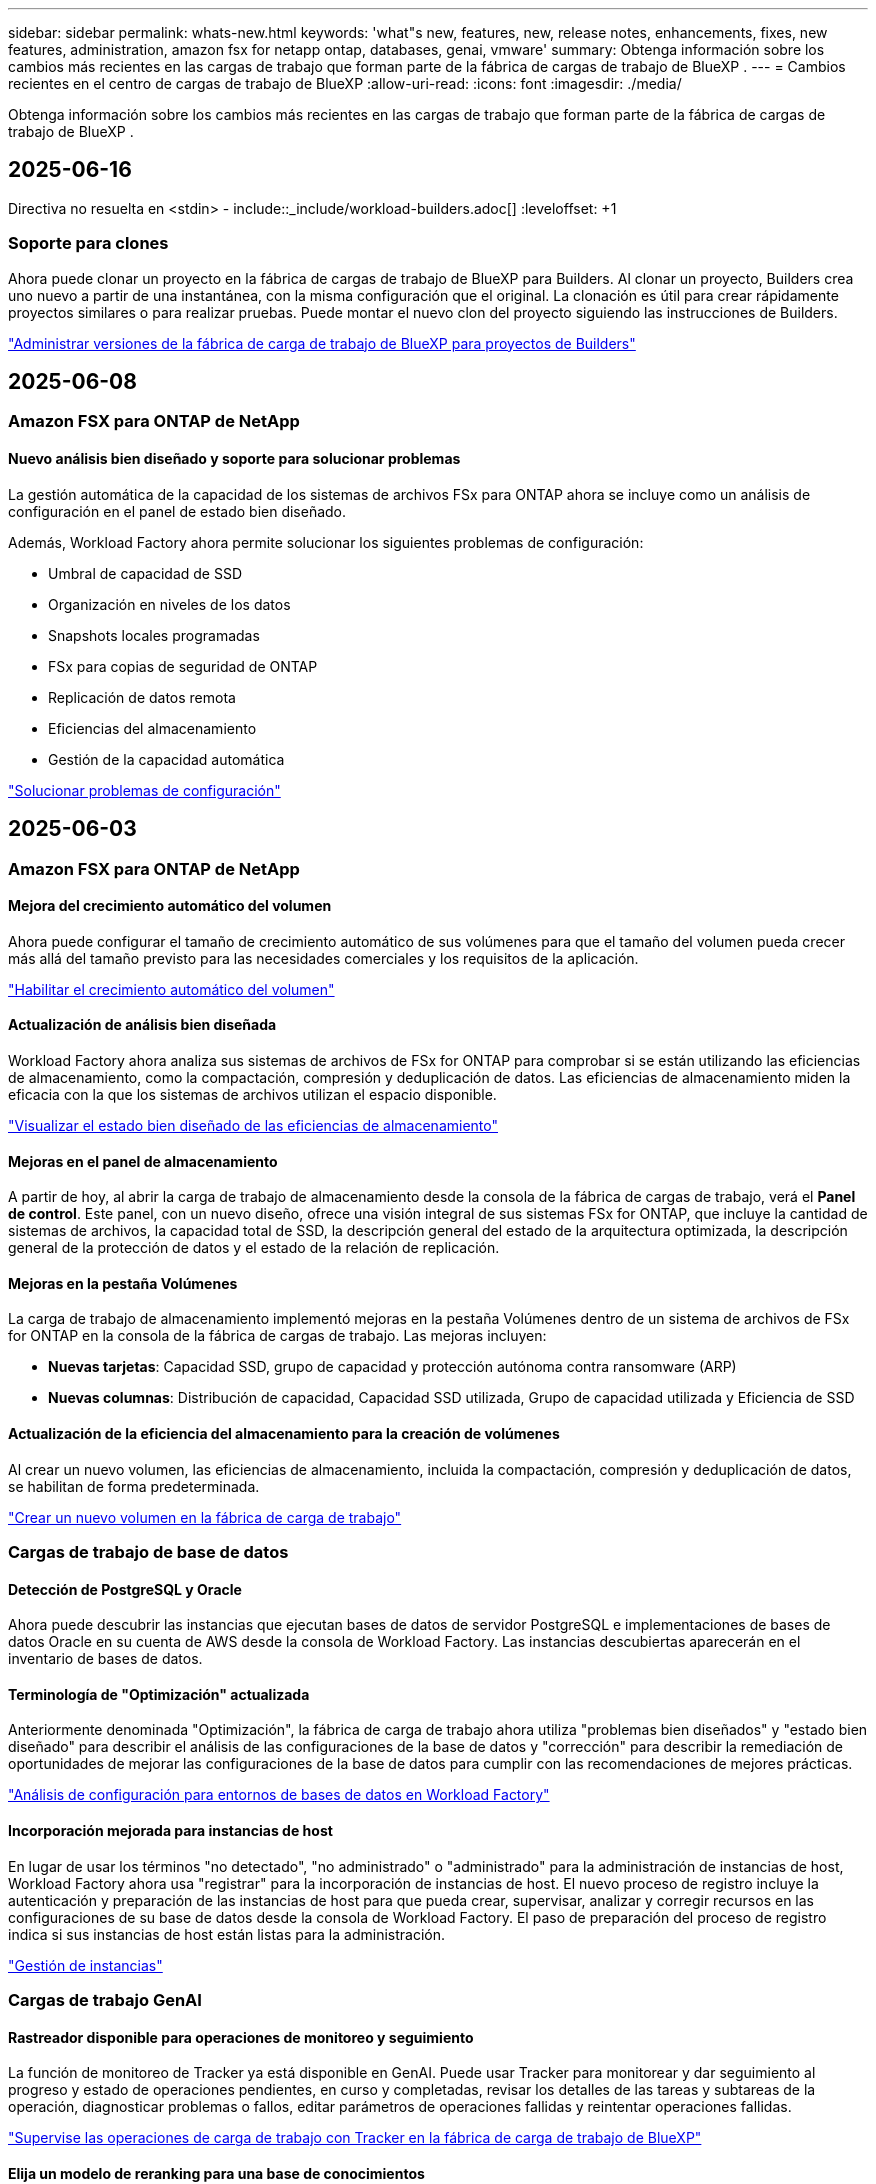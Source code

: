 ---
sidebar: sidebar 
permalink: whats-new.html 
keywords: 'what"s new, features, new, release notes, enhancements, fixes, new features, administration, amazon fsx for netapp ontap, databases, genai, vmware' 
summary: Obtenga información sobre los cambios más recientes en las cargas de trabajo que forman parte de la fábrica de cargas de trabajo de BlueXP . 
---
= Cambios recientes en el centro de cargas de trabajo de BlueXP
:allow-uri-read: 
:icons: font
:imagesdir: ./media/


[role="lead"]
Obtenga información sobre los cambios más recientes en las cargas de trabajo que forman parte de la fábrica de cargas de trabajo de BlueXP .



== 2025-06-16

Directiva no resuelta en <stdin> - include::_include/workload-builders.adoc[] :leveloffset: +1



=== Soporte para clones

Ahora puede clonar un proyecto en la fábrica de cargas de trabajo de BlueXP para Builders. Al clonar un proyecto, Builders crea uno nuevo a partir de una instantánea, con la misma configuración que el original. La clonación es útil para crear rápidamente proyectos similares o para realizar pruebas. Puede montar el nuevo clon del proyecto siguiendo las instrucciones de Builders.

https://docs.netapp.com/us-en/workload-builders/version-projects.html["Administrar versiones de la fábrica de carga de trabajo de BlueXP para proyectos de Builders"]



== 2025-06-08



=== Amazon FSX para ONTAP de NetApp



==== Nuevo análisis bien diseñado y soporte para solucionar problemas

La gestión automática de la capacidad de los sistemas de archivos FSx para ONTAP ahora se incluye como un análisis de configuración en el panel de estado bien diseñado.

Además, Workload Factory ahora permite solucionar los siguientes problemas de configuración:

* Umbral de capacidad de SSD
* Organización en niveles de los datos
* Snapshots locales programadas
* FSx para copias de seguridad de ONTAP
* Replicación de datos remota
* Eficiencias del almacenamiento
* Gestión de la capacidad automática


link:https://docs.netapp.com/us-en/workload-fsx-ontap/improve-configurations.html["Solucionar problemas de configuración"]



== 2025-06-03



=== Amazon FSX para ONTAP de NetApp



==== Mejora del crecimiento automático del volumen

Ahora puede configurar el tamaño de crecimiento automático de sus volúmenes para que el tamaño del volumen pueda crecer más allá del tamaño previsto para las necesidades comerciales y los requisitos de la aplicación.

link:https://docs.netapp.com/us-en/workload-fsx-ontap/edit-volume-autogrow.html["Habilitar el crecimiento automático del volumen"]



==== Actualización de análisis bien diseñada

Workload Factory ahora analiza sus sistemas de archivos de FSx for ONTAP para comprobar si se están utilizando las eficiencias de almacenamiento, como la compactación, compresión y deduplicación de datos. Las eficiencias de almacenamiento miden la eficacia con la que los sistemas de archivos utilizan el espacio disponible.

link:https://docs.netapp.com/us-en/workload-fsx-ontap/improve-configurations.html["Visualizar el estado bien diseñado de las eficiencias de almacenamiento"]



==== Mejoras en el panel de almacenamiento

A partir de hoy, al abrir la carga de trabajo de almacenamiento desde la consola de la fábrica de cargas de trabajo, verá el *Panel de control*. Este panel, con un nuevo diseño, ofrece una visión integral de sus sistemas FSx for ONTAP, que incluye la cantidad de sistemas de archivos, la capacidad total de SSD, la descripción general del estado de la arquitectura optimizada, la descripción general de la protección de datos y el estado de la relación de replicación.



==== Mejoras en la pestaña Volúmenes

La carga de trabajo de almacenamiento implementó mejoras en la pestaña Volúmenes dentro de un sistema de archivos de FSx for ONTAP en la consola de la fábrica de cargas de trabajo. Las mejoras incluyen:

* *Nuevas tarjetas*: Capacidad SSD, grupo de capacidad y protección autónoma contra ransomware (ARP)
* *Nuevas columnas*: Distribución de capacidad, Capacidad SSD utilizada, Grupo de capacidad utilizada y Eficiencia de SSD




==== Actualización de la eficiencia del almacenamiento para la creación de volúmenes

Al crear un nuevo volumen, las eficiencias de almacenamiento, incluida la compactación, compresión y deduplicación de datos, se habilitan de forma predeterminada.

link:https://docs.netapp.com/us-en/workload-fsx-ontap/create-volume.html["Crear un nuevo volumen en la fábrica de carga de trabajo"]



=== Cargas de trabajo de base de datos



==== Detección de PostgreSQL y Oracle

Ahora puede descubrir las instancias que ejecutan bases de datos de servidor PostgreSQL e implementaciones de bases de datos Oracle en su cuenta de AWS desde la consola de Workload Factory. Las instancias descubiertas aparecerán en el inventario de bases de datos.



==== Terminología de "Optimización" actualizada

Anteriormente denominada "Optimización", la fábrica de carga de trabajo ahora utiliza "problemas bien diseñados" y "estado bien diseñado" para describir el análisis de las configuraciones de la base de datos y "corrección" para describir la remediación de oportunidades de mejorar las configuraciones de la base de datos para cumplir con las recomendaciones de mejores prácticas.

link:https://docs.netapp.com/us-en/workload-databases/optimize-overview.html["Análisis de configuración para entornos de bases de datos en Workload Factory"]



==== Incorporación mejorada para instancias de host

En lugar de usar los términos "no detectado", "no administrado" o "administrado" para la administración de instancias de host, Workload Factory ahora usa "registrar" para la incorporación de instancias de host. El nuevo proceso de registro incluye la autenticación y preparación de las instancias de host para que pueda crear, supervisar, analizar y corregir recursos en las configuraciones de su base de datos desde la consola de Workload Factory. El paso de preparación del proceso de registro indica si sus instancias de host están listas para la administración.

link:https://docs.netapp.com/us-en/workload-databases/manage-instance.html["Gestión de instancias"]



=== Cargas de trabajo GenAI



==== Rastreador disponible para operaciones de monitoreo y seguimiento

La función de monitoreo de Tracker ya está disponible en GenAI. Puede usar Tracker para monitorear y dar seguimiento al progreso y estado de operaciones pendientes, en curso y completadas, revisar los detalles de las tareas y subtareas de la operación, diagnosticar problemas o fallos, editar parámetros de operaciones fallidas y reintentar operaciones fallidas.

link:https://docs.netapp.com/us-en/workload-genai/general/monitor-operations.html["Supervise las operaciones de carga de trabajo con Tracker en la fábrica de carga de trabajo de BlueXP"]



==== Elija un modelo de reranking para una base de conocimientos

Ahora puede aumentar la relevancia de los resultados de consultas rerankeadas seleccionando un modelo de reranking específico para usar con una base de conocimiento. GenAI es compatible con los modelos Cohere Rerank y Amazon Rerank.

link:https://docs.netapp.com/us-en/workload-genai/knowledge-base/create-knowledgebase.html["Cree una base de conocimientos de GenAI"]



== 2025-05-04



=== Amazon FSX para ONTAP de NetApp



==== Protección autónoma frente a ransomware para sistemas de archivos FSx para ONTAP

Protege tus datos con Autonomous Ransomware Protection (ARP), una función que utiliza análisis de carga de trabajo en entornos NAS (NFS/SMB) para detectar y advertir sobre actividad anormal que podría ser un ataque de ransomware. Cuando se sospecha de un ataque, ARP también crea nuevas instantáneas inmutables desde las que puedes restaurar tus datos.

link:https://docs.netapp.com/us-en/workload-fsx-ontap/ransomware-protection.html["Proteger sus datos con Protección autónoma frente al ransomware"]



==== Mejora del reequilibrio de volúmenes de FlexGroup

La fábrica de cargas de trabajo de BlueXP  presenta el asistente de reequilibrio de volúmenes de FlexGroup con varias opciones de diseño para reequilibrar los datos en un volumen de FlexGroup. El reequilibrio redistribuye los datos de manera uniforme entre los volúmenes miembro de FlexGroup.

link:https://docs.netapp.com/us-en/workload-fsx-ontap/rebalance-volume.html["Reequilibre la capacidad de un volumen FlexGroup"]



==== Implemente las prácticas recomendadas para un sistema de archivos FSx para ONTAP

La fábrica de cargas de trabajo de BlueXP  proporciona un panel donde se puede revisar el estado bien diseñado de las configuraciones del sistema de archivos. Puede aprovechar este análisis para implementar prácticas recomendadas para sus sistemas de archivos FSx para ONTAP. El análisis de configuración del sistema de archivos incluye las siguientes configuraciones: Umbral de capacidad de SSD, snapshots locales programados, backups programados de FSx para ONTAP, organización en niveles de datos y replicación de datos remota.

* link:https://docs.netapp.com/us-en/workload-fsx-ontap/configuration-analysis.html["Obtenga más información sobre el análisis bien diseñado para las configuraciones de sistemas de archivos"]
* link:https://docs.netapp.com/us-en/workload-fsx-ontap/improve-configurations.html["Implemente prácticas recomendadas para sus sistemas de archivos"]




==== Opciones de estilo de seguridad de volúmenes de protocolo doble

Tiene la opción de elegir NTFS o UNIX como estilo de seguridad de un volumen a fin de determinar el método que los usuarios y permisos acceden a un volumen.

link:https://docs.netapp.com/us-en/workload-fsx-ontap/create-volume.html["Cree un volumen"]



==== Mejoras de replicación



===== Es posible la replicación inversa desde FSx para ONTAP a on-premises

Ahora la replicación inversa está disponible desde un sistema de archivos FSx para ONTAP hasta un clúster ONTAP en las instalaciones desde la consola de fábrica de cargas de trabajo.

link:https://docs.netapp.com/us-en/workload-fsx-ontap/reverse-replication.html["Replicación inversa"]



===== Replicación de volúmenes para la protección de datos

Ahora puede replicar volúmenes de protección de datos.

link:https://docs.netapp.com/us-en/workload-fsx-ontap/cascade-replication.html["Replique un volumen de protección de datos"]



===== Selección de varios volúmenes

Hay disponible una selección de varios volúmenes para que pueda seleccionar exactamente los volúmenes que desea replicar.

link:https://docs.netapp.com/us-en/workload-fsx-ontap/create-replication.html["Cree una relación de replicación"]



===== Etiquetas de política de retención a largo plazo

Cuando se habilita la retención a largo plazo para una relación de replicación, las etiquetas de los volúmenes de origen y objetivo deben coincidir exactamente. Ahora la fábrica de carga de trabajo BlueXP  puede crear automáticamente etiquetas de volumen de origen que faltan para usted.

link:https://docs.netapp.com/us-en/workload-fsx-ontap/create-replication.html["Cree una relación de replicación"]



==== Nombre de archivo FSx para ONTAP visible durante la creación de volúmenes

Hemos mejorado la visibilidad de los sistemas de archivos FSx para ONTAP durante la creación de volúmenes. Verá el sistema de archivos FSx para ONTAP cuando cree un volumen de modo que sabrá exactamente dónde se crea el volumen.



==== La cuenta de AWS visible en toda la carga de trabajo de almacenamiento

Hemos mejorado la visibilidad de la cuenta en toda la carga de trabajo de almacenamiento. Verá la cuenta de AWS cuando navegue a las pestañas *Volúmenes*, *VM de almacenamiento* y *Replicación*.



==== Mejoras de asociación de enlaces

* Puedes asociar rápidamente un enlace desde un sistema de archivos FSx para ONTAP en la pestaña Inventario.
* La fábrica de cargas de trabajo de BlueXP  ahora admite el uso de credenciales de usuario de ONTAP alternativas para la asociación de enlaces.




==== Soporte de autenticación de enlaces para AWS Secrets Manager

Ahora tiene la opción de utilizar secretos de AWS Secrets Manager para autenticar enlaces de modo que no tenga que utilizar las credenciales almacenadas en la fábrica de cargas de trabajo de BlueXP .



==== Soporte de respuesta del rastreador

Tracker ahora proporciona respuestas API para que pueda ver la salida de la API de REST en relación con la tarea.

link:https://docs.netapp.com/us-en/workload-fsx-ontap/monitor-operations.html["Supervise las operaciones con Tracker"]



==== Validación de la capacidad en la restauración de un volumen a partir de un backup

Al restaurar un volumen a partir de un backup, la fábrica de cargas de trabajo de BlueXP  determina si existe capacidad suficiente para la restauración y es posible añadir automáticamente la capacidad del nivel de almacenamiento SSD si no lo es.

link:https://docs.netapp.com/us-en/workload-fsx-ontap/restore-from-backup.html["Restaurar un volumen desde un backup"]



==== Compatibilidad con credenciales de usuario de ONTAP alternativas

La fábrica de cargas de trabajo ahora admite conjuntos alternativos de credenciales de ONTAP para crear sistemas de archivos con el fin de minimizar los riesgos de seguridad. En lugar de utilizar solo el usuario fsxadmin, puede seleccionar un conjunto diferente de credenciales de ONTAP o elegir no proporcionar una contraseña para los usuarios fsxadmin y vsaadmin.



==== Terminología de permisos actualizada

La interfaz de usuario y la documentación de la fábrica de carga de trabajo ahora usan "solo lectura" para referirse a los permisos de lectura y "lectura/escritura" para referirse a los permisos de automatización.



=== Cargas de trabajo de base de datos



==== Mejoras en la consola de

* Las vistas entre cuentas y entre regiones están disponibles al navegar entre pestañas de la consola de fábrica de cargas de trabajo de BlueXP . Las nuevas vistas mejoran la gestión, supervisión y optimización de recursos.
* Desde el mosaico *ahorros potenciales* en el panel de control, podrás revisar rápidamente lo que podrías ahorrar cambiando a FSX para ONTAP desde la Tienda de bloques elásticos de Amazon o Amazon FSx para el servidor de archivos de Windows.




==== Exploración ad hoc disponible para configuraciones de base de datos

El centro de cargas de trabajo de BlueXP  para bases de datos analiza automáticamente las instancias gestionadas de Microsoft SQL Server con el almacenamiento FSx para ONTAP para detectar posibles problemas de configuración. Ahora, además de la exploración diaria, puede escanear en cualquier momento.



==== Eliminación de registros de evaluación locales

Después de analizar el ahorro de un host de Microsoft SQL Server en las instalaciones, tiene la opción de eliminar el registro de host en las instalaciones de la fábrica de cargas de trabajo de BlueXP .



==== Mejoras de optimización



===== Limpieza de clones

La evaluación y corrección de limpieza de los clones identifica y gestiona clones antiguos y costosos. Los clones que tengan más de 60 días se pueden actualizar o eliminar de la consola de fábrica de cargas de trabajo de BlueXP .



===== Posponer y descartar el análisis de configuración

Es posible que algunas configuraciones no se apliquen a sus entornos de bases de datos. Ahora dispone de opciones para posponer un análisis de configuración en particular por 30 días o descartar el análisis.



==== Eliminación de registros de evaluación locales

Después de analizar el ahorro de un host de Microsoft SQL Server en las instalaciones, tiene la opción de eliminar el registro de host en las instalaciones de la fábrica de cargas de trabajo de BlueXP .



==== Terminología de permisos actualizada

La interfaz de usuario y la documentación de la fábrica de carga de trabajo ahora usan "solo lectura" para referirse a los permisos de lectura y "lectura/escritura" para referirse a los permisos de automatización.



=== Cargas de trabajo de



==== Mejoras en el asesor de migración de Amazon EC2

Esta versión del centro de cargas de trabajo de BlueXP  para VMware presenta la siguiente mejora en la experiencia del asesor de migración de Amazon EC2:

* Información sobre la infraestructura de datos de NetApp como fuente de datos *: La fábrica de cargas de trabajo ahora se conecta directamente con la información sobre la infraestructura de datos de NetApp para recopilar información sobre la implementación de VMware cuando utiliza el recopilador de datos del asesor de migración EC2.

https://docs.netapp.com/us-en/workload-vmware/launch-onboarding-advisor-native.html["Cree un plan de implementación para Amazon EC2 con el asesor de migración"]



==== Terminología de permisos actualizada

La interfaz de usuario y la documentación de la fábrica de carga de trabajo ahora usan "solo lectura" para referirse a los permisos de lectura y "lectura/escritura" para referirse a los permisos de automatización.



=== Cargas de trabajo GenAI



==== Compatibilidad con NetApp Connector para Amazon Q Business

Esta versión de GenAI presenta compatibilidad con NetApp Connector para Amazon Q Business, lo que le permite crear conectores para Amazon Q Business. Aproveche rápida y fácilmente el asistente de IA de Amazon Q Business con menos configuración inicial que la creación de una base de conocimientos de GenAI para Amazon Bedrock.

link:https://docs.netapp.com/us-en/workload-genai/connector/define-connector.html["Cree un conector de NetApp para Amazon Q Business"]



==== Compatibilidad mejorada con modelos de chat

GenAI ahora admite los siguientes modelos de chat adicionales para las bases de conocimiento:

* link:https://docs.mistral.ai/getting-started/models/models_overview/["Modelos de IA Mistral"^]
* link:https://docs.aws.amazon.com/bedrock/latest/userguide/titan-text-models.html["Modelos de texto de Amazon Titan"^]
* link:https://www.llama.com/docs/model-cards-and-prompt-formats/["Modelos de Meta Llama"^]
* link:https://docs.ai21.com/["Modelos Jamba 1,5"^]
* link:https://docs.cohere.com/docs/the-cohere-platform["Modelos de comando Cohere"^]
* link:https://aws.amazon.com/bedrock/deepseek/["Modelos Deepseek"^]


GenAI admite los modelos de cada proveedor compatible con Amazon Bedrock: link:https://docs.aws.amazon.com/bedrock/latest/userguide/models-supported.html["Modelos de base admitidos en Amazon Bedrock"^]

link:https://docs.netapp.com/us-en/workload-genai/knowledge-base/create-knowledgebase.html["Cree una base de conocimientos de GenAI"]



==== Terminología de permisos actualizada

La interfaz de usuario y la documentación de la fábrica de carga de trabajo ahora usan "solo lectura" para referirse a los permisos de lectura y "lectura/escritura" para referirse a los permisos de automatización.



=== Configuración y administración



==== Soporte autocompleto de CloudShell

Al utilizar CloudShell de fábrica de carga de trabajo de BlueXP , puede comenzar a escribir un comando y presionar la tecla TAB para ver las opciones disponibles. Si existen múltiples posibilidades, la CLI mostrará una lista de sugerencias. Esta función mejora la productividad al minimizar los errores y acelerar la ejecución de comandos.



==== Terminología de permisos actualizada

La interfaz de usuario y la documentación de la fábrica de carga de trabajo ahora usan "solo lectura" para referirse a los permisos de lectura y "lectura/escritura" para referirse a los permisos de automatización.

Directiva no resuelta en <stdin> - include::_include/workload-builders.adoc[] :leveloffset: +1



=== Terminología de permisos actualizada

La interfaz de usuario y la documentación de la fábrica de carga de trabajo ahora usan "solo lectura" para referirse a los permisos de lectura y "lectura/escritura" para referirse a los permisos de automatización.



== 2025-04-04



=== Cargas de trabajo de base de datos



==== Mejoras de optimización

Hay disponibles nuevas evaluaciones de optimización, soluciones y la visualización de varios recursos al optimizar los entornos de bases de datos.



===== Evaluaciones de resiliencia

Las mejoras incluyen nuevas evaluaciones de resiliencia para comprobar que las funcionalidades de redundancia de datos y recuperación ante desastres estén configuradas para sus entornos de base de datos.

* FSX para backups de ONTAP: Analiza si los sistemas de archivos FSx para ONTAP que sirven los volúmenes de la instancia de SQL Server se configuran con backups programados de FSx para ONTAP.
* Replicación entre regiones: Evalúa si los sistemas de archivos FSx para ONTAP que sirven instancias de Microsoft SQL Server se configuran con una replicación entre regiones.




===== Corrección de computación

La corrección de escala lateral de recepción (RSS) configura RSS para distribuir el procesamiento de red a través de varios procesadores y garantizar una distribución de carga eficiente.



===== Corrección de instantáneas locales

La corrección de snapshots locales configura políticas Snapshot para volúmenes para sus instancias de Microsoft SQL Server con el fin de mantener resilientes los entornos de bases de datos en caso de pérdida de datos.

link:https://docs.netapp.com/us-en/workload-databases/optimize-configurations.html["Optimice las configuraciones"]



===== Soporte para la selección de múltiples recursos

Al optimizar las configuraciones de bases de datos, ahora podrá seleccionar recursos específicos en lugar de todos los recursos.

link:https://docs.netapp.com/us-en/workload-databases/optimize-configurations.html["Optimice las configuraciones"]



==== Vista de inventario mejorada

La pestaña Inventario de la consola de fábrica de cargas de trabajo se ha optimizado para que solo contenga servidores SQL que se ejecutan en Amazon FSx para NetApp ONTAP. Ahora encontrará servidores SQL en las instalaciones y ejecutándose en Amazon Elastic Block Store y Amazon FSx para el servidor de archivos de Windows en la pestaña Explorar ahorros.



==== Creación rápida disponible para la implementación del servidor PostgreSQL

Puede utilizar esta opción de implementación rápida para crear un servidor PostgreSQL con configuración de alta disponibilidad y mejores prácticas integradas.

link:https://docs.netapp.com/us-en/workload-databases/create-postgresql-server.html["Cree un servidor PostgreSQL en la fábrica de cargas de trabajo BlueXP"]



== 2025-03-30



=== Cargas de trabajo de



==== Mejoras en el asesor de migración de Amazon EC2

Esta versión de fábrica de cargas de trabajo de BlueXP  para VMware incluye varias mejoras en la experiencia del asesor de migración de Amazon EC2:

* *Guía mejorada para la asignación de volúmenes*: La información de asignación de volúmenes en los pasos “Clasificar” y “Paquete” del asesor de migración EC2 ofrece una mayor legibilidad y usabilidad. Se muestra información más útil sobre cada volumen, lo que permite identificar mejor los volúmenes y determinar cómo asignarlos.
* * Mejoras de la eficiencia de los scripts de recopilación de datos*: El script recopilador de datos del asesor de migración EC2 optimiza el uso de la CPU al recopilar datos para implementaciones de máquinas virtuales más pequeñas.


https://docs.netapp.com/us-en/workload-vmware/launch-onboarding-advisor-native.html["Cree un plan de implementación para Amazon EC2 con el asesor de migración"]



=== Cargas de trabajo GenAI



==== Compatibilidad con tipos de archivo mejorada

Esta versión de GenAI introduce el soporte de formato de archivo JSON y JSONP al introducir `.json` archivos de orígenes de datos. Se admiten archivos JSON con objetos anidados, con compatibilidad limitada para las cabinas anidadas.

link:https://docs.netapp.com/us-en/workload-genai/knowledge-base/identify-data-sources-knowledge-base.html#supported-data-source-file-formats["Formatos de archivo de origen de datos compatibles"]



==== Soporte de internacionalización para la aplicación de ejemplo de chatbot externa

Ahora puede cambiar fácilmente la interfaz de usuario de la aplicación de chatbot externa de muestra de GenAI a un idioma o configuración regional diferente.

link:https://github.com/NetApp/FSx-ONTAP-samples-scripts/tree/main/AI/GenAI-ChatBot-application-sample#netapp-workload-factory-genai-sample-application["Aplicación de chatbot de muestra externa de GenAI"]



==== Soporte para el modelo de chat Anthropic Claude Sonnet 3,7

GenAI ahora incluye soporte para el modelo de chat Anthropic Claude 3,7 Sonnet. Las características beta de Claude 3,7 Sonnet permiten hasta 128K tokens de salida por solicitud y admiten nuevas acciones de uso de computadoras. El modo de pensamiento extendido de Claude 3,7 Sonnet será compatible en un futuro lanzamiento de GenAI.

link:https://docs.netapp.com/us-en/workload-genai/knowledge-base/create-knowledgebase.html["Cree una base de conocimientos de GenAI"]



==== Compatibilidad con la adición de orígenes de datos desde recursos compartidos genéricos de NFS/SMB

Con la API de fábrica de cargas de trabajo, ahora puede agregar un origen de datos desde un recurso compartido genérico de NFSv3, NFSv4 o SMB. Cuando añades un origen de datos desde un recurso compartido NFS o SMB, el volumen de base de conocimientos permanece en un volumen de Amazon FSx para NetApp ONTAP. La interfaz de usuario web de fábrica de cargas de trabajo admitirá esta función en una versión futura.

link:https://console.workloads.netapp.com/api-doc["Utilice la API de fábrica de cargas de trabajo"^]



==== Compatibilidad con iguales de VPC

Ahora puede implementar la infraestructura de GenAI en link:https://docs.aws.amazon.com/vpc/latest/peering/what-is-vpc-peering.html["Clouds privados virtuales (VPC) con conexión entre iguales"^]la misma región y usar la misma cuenta de AWS. Puede implementar el motor de IA en una VPC y, a continuación, crear una base de conocimientos en una VPC entre iguales y seleccionar sistemas de archivos de Amazon FSx for NetApp ONTAP que residan en una VPC entre iguales.

link:https://docs.netapp.com/us-en/workload-genai/knowledge-base/create-knowledgebase.html["Cree una base de conocimientos de GenAI"]



=== Configuración y administración



==== CloudShell informa de respuestas de errores generadas por IA para comandos de la CLI de ONTAP

Al usar CloudShell, cada vez que emita un comando de la CLI de ONTAP y se produce un error, puede obtener respuestas de error generadas por IA que incluyen una descripción del fallo, la causa del fallo y una resolución detallada.

link:https://docs.netapp.com/us-en/workload-setup-admin/use-cloudshell.html["Usar CloudShell"]



==== iam:SimulatePermissionPolicy actualización de permisos

Ahora puede administrar `iam:SimulatePrincipalPolicy` el permiso desde la consola de fábrica de cargas de trabajo cuando agrega credenciales de cuenta de AWS adicionales o agrega una nueva capacidad de carga de trabajo, como la carga de trabajo de GenAI.

link:https://docs.netapp.com/us-en/workload-setup-admin/permissions-reference.html#change-log["Log de cambios de referencia de permisos"]



== 2025-03-02



=== Cargas de trabajo de



==== Mejoras en el asesor de migración de Amazon EC2

Esta versión de fábrica de cargas de trabajo de BlueXP  para VMware incluye varias mejoras en la experiencia del asesor de migración de Amazon EC2:

* *Tipo de instancia estimado*: El asesor de migración ahora puede examinar los requisitos de su entorno y proporcionar un tipo de instancia estimado de Amazon EC2 para cada VM. Puede optar por incluir el tipo de instancia estimado para cada máquina virtual durante el paso de alcance del asesor de migración.
* *Posibilidad de recomendar volúmenes de Amazon EBS*: El asesor de migración ahora puede recomendar migrar volúmenes de datos a Amazon Elastic Block Store (EBS) en lugar de Amazon FSx para NetApp ONTAP debido a las necesidades específicas de capacidad o rendimiento de una determinada región.
* *Asignación automática del sistema de archivos mejorada*: La asignación del sistema de archivos de Amazon FSx para NetApp ONTAP se ha mejorado para optimizar mejor el costo y minimizar el rendimiento.


https://docs.netapp.com/us-en/workload-vmware/launch-onboarding-advisor-native.html["Cree un plan de implementación para Amazon EC2 con el asesor de migración"]



== 2 de febrero de 2025



=== Configuración y administración



==== CloudShell disponible en la consola de fábrica de cargas de trabajo de BlueXP

CloudShell está disponible desde cualquier lugar de la consola de fábrica de cargas de trabajo de BlueXP . CloudShell le permite usar las credenciales de AWS y ONTAP que ha proporcionado en su cuenta de BlueXP  y ejecutar comandos de la CLI de AWS o comandos de la CLI de ONTAP en un entorno similar al shell.

link:https://docs.netapp.com/us-en/workload-setup-admin/use-cloudshell.html["Usar CloudShell"]



==== Actualización de permisos para bases de datos

El siguiente permiso ahora está disponible en el modo _READ_ para bases de datos `iam:SimulatePrincipalPolicy`: .

link:https://docs.netapp.com/us-en/workload-setup-admin/permissions-reference.html#change-log["Log de cambios de referencia de permisos"]



== 2024-12-01

Directiva no resuelta en <stdin> - include::_include/workload-builders.adoc[] :leveloffset: +1



=== Versión inicial de carga de trabajo de constructores

La fábrica de cargas de trabajo de BlueXP  para creadores simplifica el uso y el acceso a las versiones de software, lo que elimina la necesidad de herramientas o scripts personalizados. Le permite utilizar versiones de software como clones instantáneos integrados con Perforce Helix Core como espacio de trabajo práctico para sus procesos de desarrollo, ahorrando tiempo y recursos.

La versión inicial incluye la capacidad de administrar proyectos y espacios de trabajo, y automatizar acciones con CodeBox. También puede integrar Builders con Perforce Helix Core, para que pueda administrar diferentes versiones de cada proyecto y cambiar entre ellas rápidamente.
